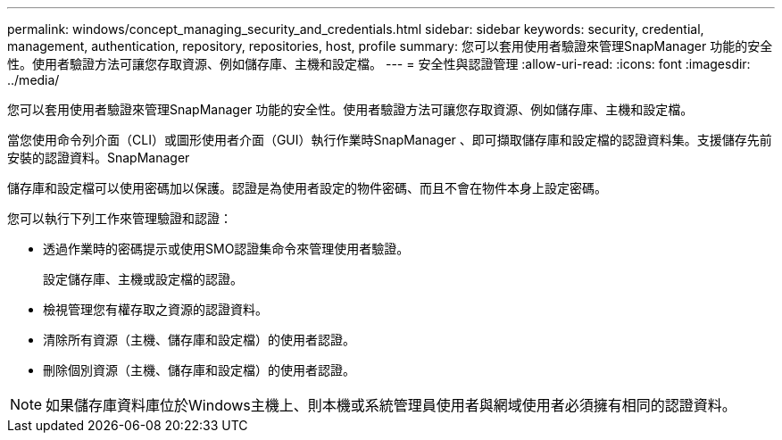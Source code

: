 ---
permalink: windows/concept_managing_security_and_credentials.html 
sidebar: sidebar 
keywords: security, credential, management, authentication, repository, repositories, host, profile 
summary: 您可以套用使用者驗證來管理SnapManager 功能的安全性。使用者驗證方法可讓您存取資源、例如儲存庫、主機和設定檔。 
---
= 安全性與認證管理
:allow-uri-read: 
:icons: font
:imagesdir: ../media/


[role="lead"]
您可以套用使用者驗證來管理SnapManager 功能的安全性。使用者驗證方法可讓您存取資源、例如儲存庫、主機和設定檔。

當您使用命令列介面（CLI）或圖形使用者介面（GUI）執行作業時SnapManager 、即可擷取儲存庫和設定檔的認證資料集。支援儲存先前安裝的認證資料。SnapManager

儲存庫和設定檔可以使用密碼加以保護。認證是為使用者設定的物件密碼、而且不會在物件本身上設定密碼。

您可以執行下列工作來管理驗證和認證：

* 透過作業時的密碼提示或使用SMO認證集命令來管理使用者驗證。
+
設定儲存庫、主機或設定檔的認證。

* 檢視管理您有權存取之資源的認證資料。
* 清除所有資源（主機、儲存庫和設定檔）的使用者認證。
* 刪除個別資源（主機、儲存庫和設定檔）的使用者認證。



NOTE: 如果儲存庫資料庫位於Windows主機上、則本機或系統管理員使用者與網域使用者必須擁有相同的認證資料。
